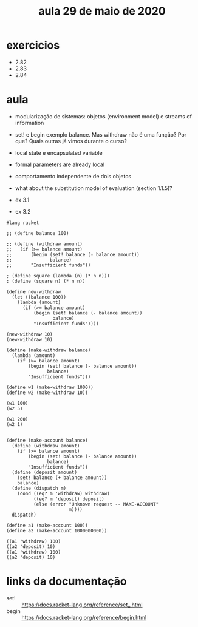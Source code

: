 #+Title: aula 29 de maio de 2020

* exercicios

- 2.82
- 2.83
- 2.84

* aula

- modularização de sistemas: objetos (environment model) e streams of
  information

- set! e begin exemplo balance. Mas withdraw não é uma função? Por
  que? Quais outras já vimos durante o curso?

- local state e encapsulated variable

- formal parameters are already local

- comportamento independente de dois objetos

- what about the substitution model of evaluation (section 1.1.5)?

- ex 3.1
- ex 3.2

#+BEGIN_SRC racket
#lang racket

;; (define balance 100)

;; (define (withdraw amount)
;;   (if (>= balance amount)
;;       (begin (set! balance (- balance amount))
;;              balance)
;;       "Insufficient funds"))

; (define square (lambda (n) (* n n)))
; (define (square n) (* n n))

(define new-withdraw
  (let ((balance 100))
    (lambda (amount)
      (if (>= balance amount)
          (begin (set! balance (- balance amount))
                 balance)
          "Insufficient funds"))))

(new-withdraw 10)
(new-withdraw 10)

(define (make-withdraw balance)
  (lambda (amount)
    (if (>= balance amount)
        (begin (set! balance (- balance amount))
               balance)
        "Insufficient funds")))

(define w1 (make-withdraw 1000))
(define w2 (make-withdraw 10))

(w1 100)
(w2 5)

(w1 200)
(w2 1)


(define (make-account balance)
  (define (withdraw amount)
    (if (>= balance amount)
        (begin (set! balance (- balance amount))
               balance)
        "Insufficient funds"))
  (define (deposit amount)
    (set! balance (+ balance amount))
    balance)
  (define (dispatch m)
    (cond ((eq? m 'withdraw) withdraw)
          ((eq? m 'deposit) deposit)
          (else (error "Unknown request -- MAKE-ACCOUNT"
                       m))))
  dispatch)

(define a1 (make-account 100))
(define a2 (make-account 1000000000))

((a1 'withdraw) 100)
((a2 'deposit) 10)
((a1 'withdraw) 100)
((a2 'deposit) 10)
#+END_SRC

* links da documentação

- set! :: https://docs.racket-lang.org/reference/set_.html
- begin :: https://docs.racket-lang.org/reference/begin.html

